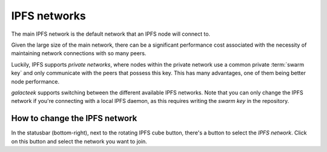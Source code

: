 
IPFS networks
=============

The main IPFS network is the default network that an
IPFS node will connect to.

Given the large size of the main network, there can be a
significant performance cost associated with the necessity
of maintaining network connections with so many peers.

Luckily, IPFS supports *private networks*, where
nodes within the private network use a common private
:term:`swarm key` and only communicate with the peers
that possess this key. This has many advantages,
one of them being better node performance.

*galacteek* supports switching between the different
available IPFS networks. Note that you can only change
the IPFS network if you're connecting with a local
IPFS daemon, as this requires writing the *swarm key*
in the repository.

How to change the IPFS network
------------------------------

.. image:: ../../../../share/icons/network.png
   :width: 64
   :height: 64

In the statusbar (bottom-right), next to the rotating
IPFS cube button, there's a button to select the *IPFS network*.
Click on this button and select the network you want to join.
